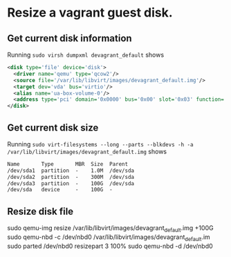* Resize a vagrant guest disk.
** Get current disk information
Running ~sudo virsh dumpxml devagrant_default~ shows

#+BEGIN_SRC xml
    <disk type='file' device='disk'>                                                                                                                                                                
      <driver name='qemu' type='qcow2'/>                                                          
      <source file='/var/lib/libvirt/images/devagrant_default.img'/>                              
      <target dev='vda' bus='virtio'/>
      <alias name='ua-box-volume-0'/>                                                             
      <address type='pci' domain='0x0000' bus='0x00' slot='0x03' function='0x0'/>    
    </disk>   
#+END_SRC
** Get current disk size
Running ~sudo virt-filesystems --long --parts --blkdevs -h -a /var/lib/libvirt/images/devagrant_default.img~ shows
#+BEGIN_SRC txt
Name       Type       MBR  Size  Parent
/dev/sda1  partition  -    1.0M  /dev/sda
/dev/sda2  partition  -    300M  /dev/sda
/dev/sda3  partition  -    100G  /dev/sda
/dev/sda   device     -    100G  -
#+END_SRC
** Resize disk file
#+BEGIN_SRC shell
sudo qemu-img resize /var/lib/libvirt/images/devagrant_default.img +100G
sudo qemu-nbd -c /dev/nbd0 /var/lib/libvirt/images/devagrant_default.im
sudo parted /dev/nbd0 resizepart 3 100%
sudo qemu-nbd -d /dev/nbd0